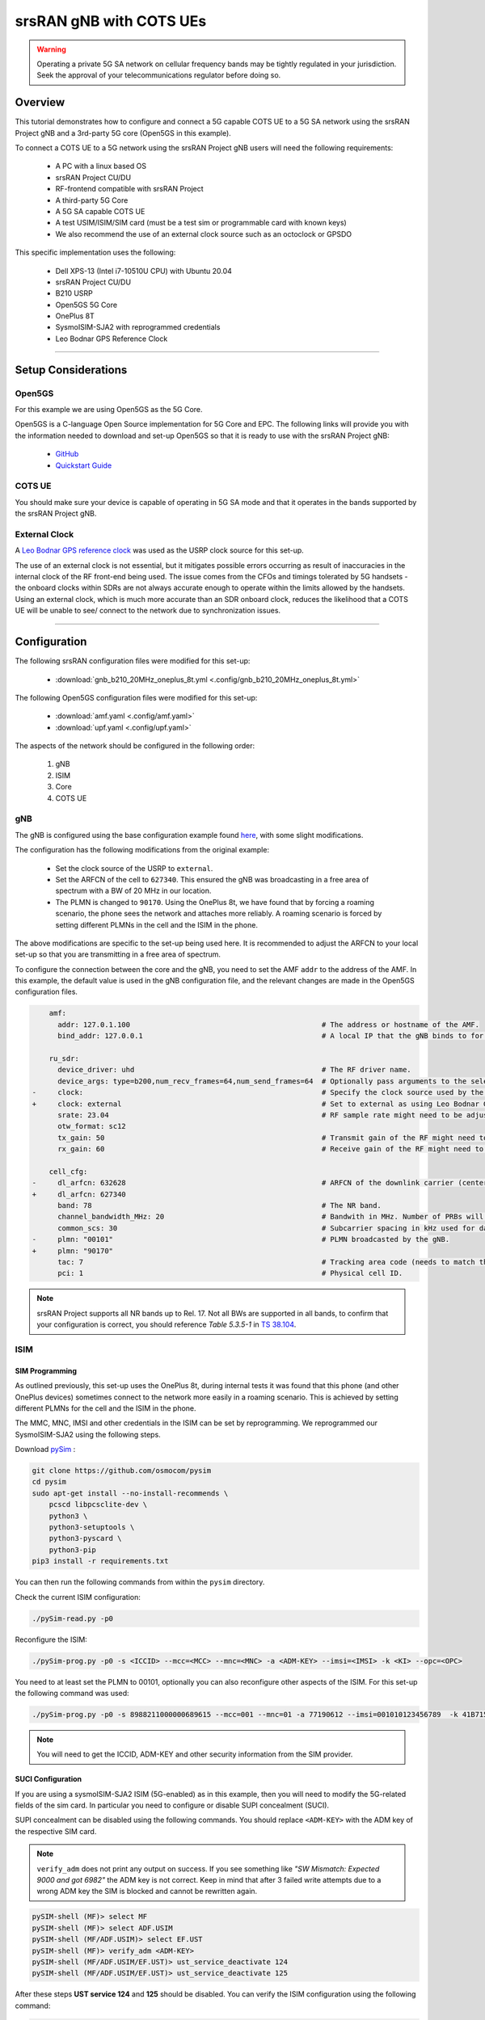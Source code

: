 .. _COTS_UE_tutorial: 

srsRAN gNB with COTS UEs
########################

.. warning::
   Operating a private 5G SA network on cellular frequency bands may be tightly regulated in your jurisdiction. Seek the approval of your telecommunications regulator before doing so. 

Overview
********

This tutorial demonstrates how to configure and connect a 5G capable COTS UE to a 5G SA network using the srsRAN Project gNB and a 3rd-party 5G core (Open5GS in this example). 

To connect a COTS UE to a 5G network using the srsRAN Project gNB users will need the following requirements: 
 
    - A PC with a linux based OS 
    - srsRAN Project CU/DU
    - RF-frontend compatible with srsRAN Project
    - A third-party 5G Core 
    - A 5G SA capable COTS UE 
    - A test USIM/ISIM/SIM card (must be a test sim or programmable card with known keys)
    - We also recommend the use of an external clock source such as an octoclock or GPSDO

This specific implementation uses the following: 

    - Dell XPS-13 (Intel i7-10510U CPU) with Ubuntu 20.04
    - srsRAN Project CU/DU
    - B210 USRP
    - Open5GS 5G Core 
    - OnePlus 8T
    - SysmoISIM-SJA2 with reprogrammed credentials
    - Leo Bodnar GPS Reference Clock

-----

Setup Considerations
*********************

Open5GS
=======

For this example we are using Open5GS as the 5G Core. 

Open5GS is a C-language Open Source implementation for 5G Core and EPC. The following links will provide you 
with the information needed to download and set-up Open5GS so that it is ready to use with the srsRAN Project gNB: 

    - `GitHub <https://github.com/open5gs/open5gs>`_ 
    - `Quickstart Guide <https://open5gs.org/open5gs/docs/guide/01-quickstart/>`_


COTS UE
=======

You should make sure your device is capable of operating in 5G SA mode and that it operates in the bands supported by the srsRAN Project gNB. 

External Clock
==============

A `Leo Bodnar GPS reference clock <http://www.leobodnar.com/shop/index.php?main_page=product_info&cPath=107&products_id=234>`_ was used as the USRP clock source for this set-up.

The use of an external clock is not essential, but it mitigates possible errors occurring as result of inaccuracies in the internal clock of the RF front-end being used. The issue comes 
from the CFOs and timings tolerated by 5G handsets - the onboard clocks within SDRs are not always accurate enough to operate within the limits allowed by the handsets. Using an 
external clock, which is much more accurate than an SDR onboard clock, reduces the likelihood that a COTS UE will be unable to see/ connect to the network due to synchronization issues. 

-----


Configuration
*************

The following srsRAN configuration files were modified for this set-up: 

    - :download:`gnb_b210_20MHz_oneplus_8t.yml <.config/gnb_b210_20MHz_oneplus_8t.yml>` 
    
The following Open5GS configuration files were modified for this set-up: 
    
    - :download:`amf.yaml <.config/amf.yaml>` 
    - :download:`upf.yaml <.config/upf.yaml>` 

The aspects of the network should be configured in the following order: 

    1. gNB
    2. ISIM
    3. Core
    4. COTS UE

gNB
=====

The gNB is configured using the base configuration example found `here <https://github.com/srsran/srsRAN_Project/blob/main/configs/gnb_rf_b200_tdd_n78_20mhz.yml>`_, with some slight modifications. 

The configuration has the following modifications from the original example: 

    - Set the clock source of the USRP to ``external``. 
    - Set the ARFCN of the cell to ``627340``. This ensured the gNB was broadcasting in a free area of spectrum with a BW of 20 MHz in our location.
    - The PLMN is changed to ``90170``. Using the OnePlus 8t, we have found that by forcing a roaming scenario, the phone sees the network and attaches more reliably. A roaming scenario is forced by setting different PLMNs in the cell and the ISIM in the phone.

The above modifications are specific to the set-up being used here. It is recommended to adjust the ARFCN to your local set-up so that you are transmitting in a free area of spectrum. 

To configure the connection between the core and the gNB, you need to set the AMF ``addr`` to the address of the AMF. In this example, the default value is used in the gNB configuration file, and the relevant changes are made in the Open5GS configuration files. 

.. code-block:: diff

        amf:
          addr: 127.0.1.100                                             # The address or hostname of the AMF.
          bind_addr: 127.0.0.1                                          # A local IP that the gNB binds to for traffic from the AMF.

        ru_sdr:
          device_driver: uhd                                            # The RF driver name.
          device_args: type=b200,num_recv_frames=64,num_send_frames=64  # Optionally pass arguments to the selected RF driver.
    -     clock:                                                        # Specify the clock source used by the RF. 
    +     clock: external                                               # Set to external as using Leo Bodnar GPSDO as 10 MHz reference. 
          srate: 23.04                                                  # RF sample rate might need to be adjusted according to selected bandwidth.
          otw_format: sc12
          tx_gain: 50                                                   # Transmit gain of the RF might need to adjusted to the given situation.
          rx_gain: 60                                                   # Receive gain of the RF might need to adjusted to the given situation.

        cell_cfg:
    -     dl_arfcn: 632628                                              # ARFCN of the downlink carrier (center frequency).
    +     dl_arfcn: 627340
          band: 78                                                      # The NR band.
          channel_bandwidth_MHz: 20                                     # Bandwith in MHz. Number of PRBs will be automatically derived.
          common_scs: 30                                                # Subcarrier spacing in kHz used for data.
    -     plmn: "00101"                                                 # PLMN broadcasted by the gNB.
    +     plmn: "90170"
          tac: 7                                                        # Tracking area code (needs to match the core configuration).
          pci: 1                                                        # Physical cell ID.

.. note:: 

    srsRAN Project supports all NR bands up to Rel. 17. Not all BWs are supported in all bands, to confirm that your configuration is correct, you should 
    reference *Table 5.3.5-1* in `TS 38.104 <https://www.etsi.org/deliver/etsi_ts/138100_138199/138104/16.06.00_60/ts_138104v160600p.pdf>`_.

ISIM
=====

SIM Programming
---------------

As outlined previously, this set-up uses the OnePlus 8t, during internal tests it was found that this phone (and other OnePlus devices) sometimes connect to the network more easily in a roaming scenario. This is achieved by setting different PLMNs for the cell and the ISIM in the phone. 

The MMC, MNC, IMSI and other credentials in the ISIM can be set by reprogramming. We reprogrammed our SysmoISIM-SJA2 using the following steps. 

Download `pySim <https://github.com/osmocom/pysim>`_ : 

.. code-block:: bash

    git clone https://github.com/osmocom/pysim
    cd pysim
    sudo apt-get install --no-install-recommends \
    	pcscd libpcsclite-dev \
    	python3 \
    	python3-setuptools \
    	python3-pyscard \
    	python3-pip
    pip3 install -r requirements.txt

You can then run the following commands from within the ``pysim`` directory. 

Check the current ISIM configuration: 

.. code-block:: bash

    ./pySim-read.py -p0

Reconfigure the ISIM: 

.. code-block:: bash

   ./pySim-prog.py -p0 -s <ICCID> --mcc=<MCC> --mnc=<MNC> -a <ADM-KEY> --imsi=<IMSI> -k <KI> --opc=<OPC> 

You need to at least set the PLMN to 00101, optionally you can also reconfigure other aspects of the ISIM. For this set-up the following command was used: 

.. code-block:: bash

   ./pySim-prog.py -p0 -s 8988211000000689615 --mcc=001 --mnc=01 -a 77190612 --imsi=001010123456789  -k 41B7157E3337F0ADD8DA89210D89E17F --opc=1CD638FC96E02EBD35AA0D41EB6F812F 

.. note::
   You will need to get the ICCID, ADM-KEY and other security information from the SIM provider.

SUCI Configuration
------------------

If you are using a sysmoISIM-SJA2 ISIM (5G-enabled) as in this example, then you will need to modify the 5G-related fields of the sim card. In particular you need to configure or disable SUPI concealment (SUCI).

SUPI concealment can be disabled using the following commands. You should replace ``<ADM-KEY>`` with the ADM key of the respective SIM card. 

.. note::
   ``verify_adm`` does not print any output on success. If you see something like `"SW Mismatch: Expected 9000 and got 6982"` the ADM key is not correct. Keep in mind that after 
   3 failed write attempts due to a wrong ADM key the SIM is blocked and cannot be rewritten again.

.. code-block:: bash

    pySIM-shell (MF)> select MF
    pySIM-shell (MF)> select ADF.USIM
    pySIM-shell (MF/ADF.USIM)> select EF.UST
    pySIM-shell (MF)> verify_adm <ADM-KEY>
    pySIM-shell (MF/ADF.USIM/EF.UST)> ust_service_deactivate 124
    pySIM-shell (MF/ADF.USIM/EF.UST)> ust_service_deactivate 125

After these steps **UST service 124** and **125** should be disabled. You can verify the ISIM configuration using the following command:

.. code-block:: bash

    ./pySim-read.py -p0

More information on pySim and SUCI configuration can be found in `this guide <https://downloads.osmocom.org/docs/pysim/master/html/suci-tutorial.html>`_ in the pySim documentation. 

.. _open5gs: 

Open5GS
=======

For this set-up Open5GS is running as a service on the machine, this is the "default" way of running Open5GS as described in their documentation. If you are running open5GS in a docker container, or other environment, your configuration will vary slightly. 

The Open5GS `5G Core Quickstart Guide <https://open5gs.org/open5gs/docs/guide/01-quickstart/#:~:text=restart%20open5gs%2Dsgwud-,Setup%20a%205G%20Core,-You%20will%20need>`_ provides a comprehensive overview of how to configure Open5GS to run as a 5G Core. 

To configure the core correctly the following steps need to be taken: 

    - Configure the core to connect to the gNB.
    - Configure the PLMN and TAC values so that they are the same as those present in the gNB configuration.
    - Register the ISIM credentials to the list of subscribers through the Open5GS WebUI.

amf.yml
-------

In the AMF configuration file the following modifications need to be made: 

    - Set the NGAP addr, this should be the same as the AMF addr as seen in the gNB configuration file
    - Set the MCC, MNC and TAC values such that they are the same as the PLMN and TAC used in the gNB configuration file, and different to that of the ISIM

.. code-block:: diff

        ngap:
    -      - addr: 127.0.0.5
    +      - addr: 127.0.1.100
         metrics:
             addr: 127.0.0.5
             port: 9090
         guami:
           - plmn_id:
    -          mcc: 999
    -          mnc: 70
    +          mcc: 901
    +          mnc: 70
             amf_id:
               region: 2
               set: 1
         tai:
           - plmn_id:
    -          mcc: 999
    -          mnc: 70
    +          mcc: 901
    +          mnc: 70
    -        tac: 1
    +        tac: 7
         plmn_support:
           - plmn_id:
    -          mcc: 999
    -          mnc: 70
    +          mcc: 901
    +          mnc: 70

    
upf.yml
-------

In the UPF configuration file the following modifications need to be made: 

    - Set the GTPU addr, this should be the same as the AMF addr as seen in the gNB configuration file

.. code-block:: diff

        upf:
         pfcp:
           - addr: 127.0.0.7
         gtpu:
    -      - addr: 127.0.0.7     
    +      - addr: 127.0.1.100
         subnet:
           - addr: 10.45.0.1/16
           - addr: 2001:db8:cafe::1/48
         metrics:
           - addr: 127.0.0.7
             port: 9090



User Database
-------------

You can see how to register subscriber information with the core `here <https://open5gs.org/open5gs/docs/guide/01-quickstart/#:~:text=Register%20Subscriber%20Information>`_. 

You will need to at least fill the IMSI, AMF, K and OPc related to the subscriber, as well as the APN.

.. note::
   Set the APN to IPv4, not IPv4/6 or IPv6. 

COTS UE
=======

To configure the OnePlus 8t to connect to the network the following steps must be taken: 

    1. Enable the ISIM
    2. Enable 5G SA Mode
    3. Enable data roaming 
    4. Disable VoLTE and/or VoNR 
    5. Configure the APN
    6. Force NR only

Enable ISIM, 5G and data roaming
--------------------------------

The first step in configuring the UE is to make sure the SIM and the use of a 5G NR carrier is enabled. In this example the ISIM is placed in SIM tray 1, and there is no other SIM present. 

In the first image, you can see that the ISIM is correctly found, and that mobile data is enabled. In the second image you can see that the ISIM is enabled, data roaming is enabled and that 5G is set as the preferred network type. 

|sim1| |sim2|

   .. |sim1| image:: .imgs/sim_1.jpg
      :width: 20% 

   .. |sim2| image:: .imgs/sim_2.jpg
      :width: 20% 

If you cannot see the ``5G`` option in ``Preferred network type``, then you may need to activate it. This can be enabled under the Developer Options, if you do not have access to Developer Options see `this guide <https://developer.android.com/studio/debug/dev-options>`_. 
In ``Developer Options`` go to ``Networking`` and enable ``5G``, you may also need to set ``5G network mode`` to ``NSA + SA Mode``

The final option that needs to be enabled here is ``data roaming``, this is shown in the second image. 

In some phones there may also be an option to configure ``VoNR`` and/or ``VoLTE``, it is important to make sure that this is **disabled**.  

Configure APN
-------------

|apn1| |apn2|

   .. |apn1| image:: .imgs/apn_1.jpg
      :width: 20% 

   .. |apn2| image:: .imgs/apn_2.jpg
      :width: 20% 

The above images show the APN configuration used in this example. The key points to note are the following: 

    - The APN ``Name`` is arbitrary, and can have any string value.
    - The ``APN`` option needs to be set to the same as the ``DNN/APN`` option as set in the Open5GS subscriber registration.
    - The ``APN protocol`` and ``APN roaming protocol`` are both set to **IPv4** as in the Open5GS subscriber registration. Setting to IPv6 or IPv4/6 can lead to issues connecting the internet. 
    - All other options are left to the default values.

Force NR
--------

The application ``5G Switch - Force 5G Only`` can be used to force your device to only see 5G NR networks. This works with devices that are not rooted, and was used as part of this setup to ensure 
the device could see and attach to the network. Although it was not a requirement to get the phone to connect it made it easier to consistently connect to the network.

The apps Play Store page looks like the following: 

   .. image:: .imgs/app.jpg
      :width: 20%

When you run the app you can select ``NR Only`` from the ``Set Preferred Network Type`` menu. This looks like the following:  

   .. image:: .imgs/force_nr.jpg
      :width: 20%

When you select this option, you may see the ``Preferred Network Type`` field in the SIM configuration menu change to ``4G/3G/2G (Auto)`` as seen in the screenshot in the :ref:`Connecting to the Network section <connect>`. 
This is fine, and can be ignored. Once NR is selected in the app, you do not have to select 5G from the SIM configuration menu. 

Connecting the COTS UE
**********************

To connect the COTS UE to the network the following steps must be taken once the phone and network have been correctly configured: 

    1. Run the gNB and ensure it is correctly connected to the core 
    2. Search for the network from the UE
    3. Select and connect to the network 
    4. Verify the attach
    5. Stream data 

Setting-up the Network
======================

Check that the Core is running correctly 
-----------------------------------------

First it is good to check that Open5GS is running correctly, this can be done with the following command: 

.. code-block:: bash

    ps aux | grep open5gs

If the core is running correctly the following should be given as the output: 

.. code-block:: bash

    open5gs     1601  0.0  0.0 141680 15872 ?        Ssl  10:36   0:00 /usr/bin/open5gs-bsfd -c /etc/open5gs/bsf.yaml
    open5gs     1606  0.0  0.1 134452 24840 ?        Ssl  10:36   0:01 /usr/bin/open5gs-nrfd -c /etc/open5gs/nrf.yaml
    open5gs     1613  0.0  0.2 147068 41720 ?        Ssl  10:36   0:02 /usr/bin/open5gs-scpd -c /etc/open5gs/scp.yaml
    open5gs     2663  0.0  0.1 2801740 16788 ?       Ssl  10:36   0:02 /usr/bin/open5gs-hssd -c /etc/open5gs/hss.yaml
    open5gs     2675  0.0  0.1 2800268 16568 ?       Ssl  10:36   0:02 /usr/bin/open5gs-pcrfd -c /etc/open5gs/pcrf.yaml
    open5gs     2676  0.0  0.1 185572 21584 ?        Ssl  10:36   0:00 /usr/bin/open5gs-pcfd -c /etc/open5gs/pcf.yaml
    open5gs     2690  0.0  0.1 169668 20768 ?        Ssl  10:36   0:00 /usr/bin/open5gs-udrd -c /etc/open5gs/udr.yaml
    open5gs     3065  0.0  0.1 155984 20136 ?        Ssl  10:36   0:00 /usr/bin/open5gs-amfd -c /etc/open5gs/amf.yaml
    open5gs     3067  0.0  0.0 136052 15960 ?        Ssl  10:36   0:00 /usr/bin/open5gs-ausfd -c /etc/open5gs/ausf.yaml
    open5gs     3071  0.0  0.0 2778684 14404 ?       Ssl  10:36   0:02 /usr/bin/open5gs-mmed -c /etc/open5gs/mme.yaml
    open5gs     3074  0.0  0.0 134300 15416 ?        Ssl  10:36   0:00 /usr/bin/open5gs-nssfd -c /etc/open5gs/nssf.yaml
    open5gs     3079  0.0  0.1 260852 19656 ?        Ssl  10:36   0:00 /usr/bin/open5gs-sgwcd -c /etc/open5gs/sgwc.yaml
    open5gs     3081  0.0  0.1 249660 17840 ?        Ssl  10:36   0:00 /usr/bin/open5gs-sgwud -c /etc/open5gs/sgwu.yaml
    open5gs     3084  0.0  0.2 3127048 44456 ?       Ssl  10:36   0:02 /usr/bin/open5gs-smfd -c /etc/open5gs/smf.yaml
    open5gs     3091  0.0  0.1 136072 17136 ?        Ssl  10:36   0:00 /usr/bin/open5gs-udmd -c /etc/open5gs/udm.yaml
    open5gs     3099  0.0  0.1 274176 24588 ?        Ssl  10:36   0:00 /usr/bin/open5gs-upfd -c /etc/open5gs/upf.yaml

In total there should be 16 processes running.  

Once the core is running it is helpful to view the AMF logs for the duration of testing. This makes is clear when the gNB attaches, and when the COTS UE successfully attaches to the network. 

To view this you can run this command: 

.. code-block:: bash

    tail -f /var/log/open5gs/amf.log

You should see an output similar to the following: 

.. code-block:: bash 

    04/03 10:36:52.012: [sctp] INFO: AMF initialize...done (../src/amf/app.c:33)
    04/03 10:36:52.049: [sbi] INFO: [aea4db10-d1fa-41ed-916b-e56218b693e5] (NRF-notify) NF registered (../lib/sbi/nnrf-handler.c:632)
    04/03 10:36:52.049: [sbi] INFO: [aea4db10-d1fa-41ed-916b-e56218b693e5] (NRF-notify) NF Profile updated (../lib/sbi/nnrf-handler.c:642)
    04/03 10:36:52.049: [sbi] WARNING: [aea4db10-d1fa-41ed-916b-e56218b693e5] (NRF-notify) NF has already been added (../lib/sbi/nnrf-handler.c:636)
    04/03 10:36:52.049: [sbi] INFO: [aea4db10-d1fa-41ed-916b-e56218b693e5] (NRF-notify) NF Profile updated (../lib/sbi/nnrf-handler.c:642)
    04/03 10:36:52.049: [sbi] WARNING: NF EndPoint updated [127.0.0.12:80] (../lib/sbi/context.c:1618)
    04/03 10:36:52.049: [sbi] WARNING: NF EndPoint updated [127.0.0.12:7777] (../lib/sbi/context.c:1527)
    04/03 10:36:52.238: [app] INFO: SIGHUP received (../src/main.c:58)
    04/03 10:36:52.350: [sbi] INFO: [aea6bae8-d1fa-41ed-904f-f78f7a58f5f3] (NRF-notify) NF registered (../lib/sbi/nnrf-handler.c:632)
    04/03 10:36:52.350: [sbi] INFO: [aea6bae8-d1fa-41ed-904f-f78f7a58f5f3] (NRF-notify) NF Profile updated (../lib/sbi/nnrf-handler.c:642)

Run the gNB
-----------

To run the gNB using the configuration file above, navigate to ``srsRAN_Project/build/apps/gnb`` and use the following command: 

.. code-block:: bash

    sudo ./gnb -c gnb_b210_20MHz_oneplus_8t.yml

This above command assumes the configuration file is located in the same folder. 

Once the gNB is running you should see the following output: 

.. code-block:: bash

    --== srsRAN gNB (commit fbe73a49c) ==--
    
    Connecting to AMF on 127.0.1.100:38412
    [INFO] [UHD] linux; GNU C++ version 9.3.0; Boost_107100; UHD_4.0.0.0-666-g676c3a37
    [INFO] [LOGGING] Fastpath logging disabled at runtime.
    Making USRP object with args 'type=b200,num_recv_frames=64,num_send_frames=64'
    [INFO] [B200] Detected Device: B210
    [INFO] [B200] Operating over USB 3.
    [INFO] [B200] Initialize CODEC control...
    [INFO] [B200] Initialize Radio control...
    [INFO] [B200] Performing register loopback test...
    [INFO] [B200] Register loopback test passed
    [INFO] [B200] Setting master clock rate selection to 'automatic'.
    [INFO] [B200] Asking for clock rate 16.000000 MHz...
    [INFO] [B200] Actually got clock rate 16.000000 MHz.
    [INFO] [MULTI_USRP] Setting master clock rate selection to 'manual'.
    [INFO] [B200] Asking for clock rate 23.040000 MHz...
    [INFO] [B200] Actually got clock rate 23.040000 MHz.
    Cell pci=1, bw=20 MHz, dl_arfcn=627340 (n78), dl_freq=3410.1 MHz, dl_ssb_arfcn=627264, ul_freq=3410.1 MHz
    
    ==== gNodeB started ===
    Type <t> to view trace

If the connection to the core is successful you should see the following from the AMF log: 

.. code-block:: bash

    04/03 13:25:13.469: [amf] INFO: gNB-N2 accepted[127.0.0.1]:47633 in ng-path module (../src/amf/ngap-sctp.c:113)
    04/03 13:25:13.469: [amf] INFO: gNB-N2 accepted[127.0.0.1] in master_sm module (../src/amf/amf-sm.c:706)
    04/03 13:25:13.469: [amf] INFO: [Added] Number of gNBs is now 1 (../src/amf/context.c:1034)

.. _connect: 

Connecting to the Network
========================= 

The COTS UE can now search for the network. To do this, navigate to *Mobile Network > SIM 1 > Carrier* and search for the network. 

When you enter the *Carrier* menu your device may automatically search for available carriers, if not you can manually select the search option from the top right of the screen. 

If the device can successfully receive SIBs (specifically SIB1) and "see" the network it will appear of the list of available carriers. It will be displayed as ``Open5GS 5G`` or ``90170 5G``. If your PLMN is something else it may be displayed as ``[PLMN] 5G``.

The following image shows what this may look like: 

.. image:: .imgs/sim_connect.jpg
    :width: 20%
   
Select the carrier for the network, in this instance ``Open5GS 5G``, the UE should then attach to the network. 

To confirm the attach is successful you can monitor both the AMF log and gNB console output. 

The AMF log should look similar to the following: 

.. code-block:: bash

    04/27 13:16:31.746: [amf] INFO: InitialUEMessage (../src/amf/ngap-handler.c:361)
    04/27 13:16:31.746: [amf] INFO: [Added] Number of gNB-UEs is now 1 (../src/amf/context.c:2036)
    04/27 13:16:31.746: [amf] INFO:     RAN_UE_NGAP_ID[0] AMF_UE_NGAP_ID[78] TAC[7] CellID[0x0] (../src/amf/ngap-handler.c:497)
    04/27 13:16:31.746: [amf] INFO: [suci-0-001-01-0-0-0-0000068960] Known UE by 5G-S_TMSI[AMF_ID:0x20040,M_TMSI:0xdd00ff1a] (../src/amf/context.c:1402)
    04/27 13:16:31.746: [gmm] INFO: Registration request (../src/amf/gmm-sm.c:134)
    04/27 13:16:31.746: [gmm] INFO: [suci-0-001-01-0-0-0-0000068960]    5G-S_GUTI[AMF_ID:0x20040,M_TMSI:0xdd00ff1a] (../src/amf/gmm-handler.c:169)
    04/27 13:16:31.913: [gmm] INFO: [imsi-001010000068960] Registration complete (../src/amf/gmm-sm.c:1063)
    04/27 13:16:31.913: [amf] INFO: [imsi-001010000068960] Configuration update command (../src/amf/nas-path.c:389)
    04/27 13:16:31.913: [gmm] INFO:     UTC [2023-04-27T13:16:31] Timezone[0]/DST[0] (../src/amf/gmm-build.c:502)
    04/27 13:16:31.913: [gmm] INFO:     LOCAL [2023-04-27T13:16:31] Timezone[0]/DST[0] (../src/amf/gmm-build.c:507)
    04/27 13:16:32.105: [gmm] INFO: UE SUPI[imsi-001010000068960] DNN[srsapn] S_NSSAI[SST:1 SD:0xffffff] (../src/amf/gmm-handler.c:1042)

The gNB trace should show the following: 

.. code-block:: bash

               -------------DL----------------|------------------UL--------------------
     pci rnti  cqi  mcs  brate   ok  nok  (%) | pusch  mcs  brate   ok  nok  (%)    bsr
       1 4601   15   15   4.3k    7    0   0% |  21.3   23    17k    4    0   0%    0.0
       1 4601   15   27   287k   84    0   0% |  23.1   27   233k   39    0   0%    0.0
       1 4601   15   28   1.2k    1    0   0% |  21.8   28   8.7k    2    0   0%    0.0
       1 4601   15    0      0    0    0   0% |   n/a    0      0    0    0   0%    0.0
       1 4601   15    0      0    0    0   0% |   n/a    0      0    0    0   0%    0.0
       1 4601   15    0      0    0    0   0% |   n/a    0      0    0    0   0%    0.0
       1 4601   12    0      0    0    0   0% |   n/a    0      0    0    0   0%    0.0
       1 4601   15    0      0    0    0   0% |   n/a    0      0    0    0   0%    0.0
       1 4601   15   28    53k   10    0   0% |  24.6   26    55k   32    0   0%    0.0
       1 4601   15   28   7.7k    4    0   0% |  22.7   28    17k    4    0   0%    0.0
       1 4601   15    0      0    0    0   0% |   n/a    0      0    0    0   0%    0.0




-----


Traffic and Testing
*******************

Speed Test
==========

Running a speedtest directly from google gives the following results: 

.. image:: .imgs/speedtest.jpg
   :width: 20% 

While running this test, the following was observed on the gNB console: 

**Uplink Test**

.. code-block:: bash

               -------------DL----------------|------------------UL--------------------
     pci rnti  cqi  mcs  brate   ok  nok  (%) | pusch  mcs  brate   ok  nok  (%)    bsr
       1 4601   15   28    23M  820    8   0% |  24.3   27   376k   90    0   0%    0.0
       1 4601   15   28    31M 1070    6   0% |  22.4   28   141k   33    0   0%    0.0
       1 4601   15   28    31M 1068    8   0% |  23.7   27   155k   39    0   0%    0.0
       1 4601   15   28    31M 1064    6   0% |  23.3   28   134k   29    0   0%    0.0
       1 4601   15   28    31M 1060    9   0% |  22.5   28   150k   32    0   0%    0.0
       1 4601   15   28    31M 1071    6   0% |  23.1   27   323k   68    0   0%    0.0

**Downlink Test**

.. code-block:: bash

               -------------DL----------------|------------------UL--------------------
     pci rnti  cqi  mcs  brate   ok  nok  (%) | pusch  mcs  brate   ok  nok  (%)    bsr
       1 4601   15   27   548k  447    3   0% |  17.1   25    17M  596    4   0%   150k
       1 4601   15   27   598k  456    6   1% |  17.4   25    17M  596    4   0%   150k
       1 4601   15   27   502k  468    2   0% |  17.5   25    17M  600    0   0%   150k
       1 4601   15   27   544k  449    2   0% |  18.2   26    18M  598    2   0%   150k
       1 4601   15   27   470k  448    2   0% |  18.7   27    19M  595    5   0%   150k
       1 4601   15   27   485k  455    6   1% |  18.6   27    19M  594    6   1%   150k

Video Test
==========

The following shows an example trace output seen while streaming video from the internet:

.. code-block:: bash

               -------------DL----------------|------------------UL--------------------
     pci rnti  cqi  mcs  brate   ok  nok  (%) | pusch  mcs  brate   ok  nok  (%)    bsr
       1 4601   14   27   1.3M  111   15  11% |  22.6   28   109k   25    0   0%    0.0
       1 4601   15   27   1.9M  180    4   2% |  22.4   28   109k   25    0   0%    0.0
       1 4601   15   28   3.3M  302    0   0% |  22.7   28   109k   25    0   0%    0.0
       1 4601   15   28   5.5M  489    0   0% |  22.5   28   109k   25    0   0%    0.0
       1 4601   15   28   7.6M  553    0   0% |  22.5   28   109k   25    0   0%    0.0
       1 4601   15   28   9.7M  630    0   0% |  22.8   28   109k   25    0   0%    0.0
       1 4601   15   28    12M  651    0   0% |  22.7   28   109k   25    0   0%    0.0
       1 4601   15   28    12M  656    1   0% |  22.8   28   112k   27    0   0%    0.0
       1 4601   15   28    12M  679    0   0% |  22.8   28   109k   25    0   0%    0.0
       1 4601   15   28    12M  634    1   0% |  22.6   28   109k   25    0   0%    0.0
       1 4601   15   28   7.8M  464    0   0% |  22.3   28    83k   19    0   0%    0.0

-----


Troubleshooting
***************

Network Not Visible
===================

- If you are not using a GPSDO or other external clock, you may need to use one. As explained previously, the onboard clocks within SDRs are not always accurate enough to operate within the limits allowed by the handsets. 

- For this device, the ISIM needed to be in SIM tray 2. If your device is dual SIM capable and you cannot see the network, try placing the ISIM in the other slot.

- If you were previously able to see the network, but now cannot, you should eject the ISIM and insert it again. The device may be blacklisting the gNB if the device has previously tried to connect and failed. 

- You should check that the gNB is transmitting correctly. This can be done with a spectrum analyzer or tools like `gr-fosphor <https://kb.ettus.com/Fosphor>`_ and `Maia SDR <https://maia-sdr.org/>`_. An example of a "healthy" gNB broadcast from Maia SDR can be seen here:

   .. image:: .imgs/maia_sdr.png
      :scale: 50% 


Unable to Attach
================

If you can see the network, but cannot attach, here are some things to test: 

  - Check that the subscriber has been added correctly to the Open5GS list of users. If you did not restart the Open5Gs services after making modifications, then do so and retry connecting the UE. Open5GS does not support on-the-fly modifications to subscribers or config files. 


  - The device may not be able to PRACH. If you are using NSG, then you will be able to see the control messages being exchanged between the UE and the gNB, check this to see whether or not the PRACH was successful. If not, here are a list of things to check:  
  
    - The signal quality (use Maia SDR, Fosphor or some other tool); you can adjust the Tx and Rx gains to compensate for this. If there are any commercial cells broadcasting in the same area of spectrum this could also be causing RF issues. 
    - Timing issues; if there are discrepencies in timing then the UE will not be able to connect. Use an external clock to overcome this. 



No Internet Access
==================

If your device is connected to the network but cannot access the internet it is most likely an issue with the APN configuration. Make sure that the credentials and info are the same across both the UE and the APN configuration in the Core. The main things to check are: 

    - The APN should have the same ID in both the phone and core
    - Set the protocol to IPv4
    - Make sure VoNR/ VoLTE is disabled on the UE 
    - Restart all Open5GS services and try again



UE Disconnects after a few Minutes
==================================

Some Android smartphones silently drop the network connection if IMS is not configured within a couple of minutes after attach. We confirmed this behavior with Google Pixel 6 having a timeout of 180s (3 minutes), but it may apply to other devices and vendors as well.

A possible solution without the need to configure IMS is to either set an infinite timeout or disable the feature in smartphone. For this purpose, open a hidden IMS settings menu by dialing ``*#*#0702#*#*``, then change one of the two following settings:

    - Infinite timeout: Set ``NR_TIMER_WAIT_IMS_REGISTRATION`` from default ``180`` to ``-1``
    - Disable timeout: Set ``SUPPORT_IMS_NR_REGISTRATION_TIMER`` from default ``1`` to ``0``

Examples:

   .. image:: .imgs/nr_timer_wait_ims_registration.png
      :scale: 50% 

   .. image:: .imgs/support_ims_nr_registration_timer.png
      :scale: 50% 

The smartphone stores these setting persistently across reboots on a per-IMSI basis, i.e. if you change the SIM the UE remembers the settings for each SIM separately.

-----

Tested Devices
**************

You can find a list of all of the devices that have been tested by the SRS team and reported by the community :ref:`here <cots_ues>`. This list contains information about the devices being used, and the configuration of the network. 
